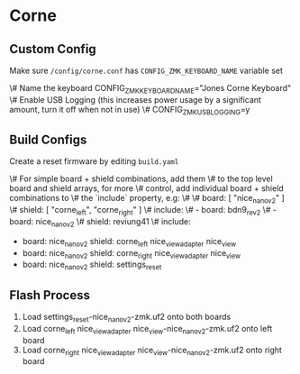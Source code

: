* Corne

** Custom Config

Make sure ~/config/corne.conf~ has ~CONFIG_ZMK_KEYBOARD_NAME~ variable set

\# Name the keyboard
CONFIG_ZMK_KEYBOARD_NAME="Jones Corne Keyboard"
\# Enable USB Logging (this increases power usage by a significant amount, turn it off when not in use)
\# CONFIG_ZMK_USB_LOGGING=y

** Build Configs

Create a reset firmware by editing ~build.yaml~

\# For simple board + shield combinations, add them
\# to the top level board and shield arrays, for more
\# control, add individual board + shield combinations to
\# the `include` property, e.g:
\#
\# board: [ "nice_nano_v2" ]
\# shield: [ "corne_left", "corne_right" ]
\# include:
\#   - board: bdn9_rev2
\#   - board: nice_nano_v2
\#     shield: reviung41
\#
include:
  - board: nice_nano_v2
    shield: corne_left nice_view_adapter nice_view
  - board: nice_nano_v2
    shield: corne_right nice_view_adapter nice_view
  - board: nice_nano_v2
    shield: settings_reset
   
** Flash Process

1. Load settings_reset-nice_nano_v2-zmk.uf2 onto both boards
2. Load corne_left nice_view_adapter nice_view-nice_nano_v2-zmk.uf2 onto left board
3. Load corne_right nice_view_adapter nice_view-nice_nano_v2-zmk.uf2 onto right board

